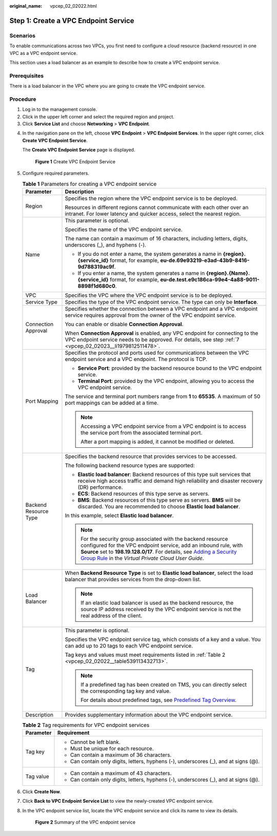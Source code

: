 :original_name: vpcep_02_02022.html

.. _vpcep_02_02022:

Step 1: Create a VPC Endpoint Service
=====================================

Scenarios
---------

To enable communications across two VPCs, you first need to configure a cloud resource (backend resource) in one VPC as a VPC endpoint service.

This section uses a load balancer as an example to describe how to create a VPC endpoint service.

Prerequisites
-------------

There is a load balancer in the VPC where you are going to create the VPC endpoint service.

Procedure
---------

#. Log in to the management console.
#. Click |image1| in the upper left corner and select the required region and project.
#. Click **Service List** and choose **Networking** > **VPC Endpoint**.

4. In the navigation pane on the left, choose **VPC Endpoint** > **VPC Endpoint Services**. In the upper right corner, click **Create VPC Endpoint Service**.

   The **Create VPC Endpoint Service** page is displayed.


   .. figure:: /_static/images/en-us_image_0000002183621541.png
      :alt: **Figure 1** Create VPC Endpoint Service

      **Figure 1** Create VPC Endpoint Service

5. Configure required parameters.

   .. _vpcep_02_02022__table20351132821713:

   .. table:: **Table 1** Parameters for creating a VPC endpoint service

      +-----------------------------------+---------------------------------------------------------------------------------------------------------------------------------------------------------------------------------------------------------------------------------------------------------------------------------------------------------------------------------------------------------+
      | Parameter                         | Description                                                                                                                                                                                                                                                                                                                                             |
      +===================================+=========================================================================================================================================================================================================================================================================================================================================================+
      | Region                            | Specifies the region where the VPC endpoint service is to be deployed.                                                                                                                                                                                                                                                                                  |
      |                                   |                                                                                                                                                                                                                                                                                                                                                         |
      |                                   | Resources in different regions cannot communicate with each other over an intranet. For lower latency and quicker access, select the nearest region.                                                                                                                                                                                                    |
      +-----------------------------------+---------------------------------------------------------------------------------------------------------------------------------------------------------------------------------------------------------------------------------------------------------------------------------------------------------------------------------------------------------+
      | Name                              | This parameter is optional.                                                                                                                                                                                                                                                                                                                             |
      |                                   |                                                                                                                                                                                                                                                                                                                                                         |
      |                                   | Specifies the name of the VPC endpoint service.                                                                                                                                                                                                                                                                                                         |
      |                                   |                                                                                                                                                                                                                                                                                                                                                         |
      |                                   | The name can contain a maximum of 16 characters, including letters, digits, underscores (_), and hyphens (-).                                                                                                                                                                                                                                           |
      |                                   |                                                                                                                                                                                                                                                                                                                                                         |
      |                                   | -  If you do not enter a name, the system generates a name in **{region}.{service_id}** format, for example, **eu-de.69e93219-e3ad-43b9-8416-9d788319ac9f**.                                                                                                                                                                                            |
      |                                   | -  If you enter a name, the system generates a name in **{region}.{Name}.{service_id}** format, for example, **eu-de.test.e9c186ca-99e4-4a88-9011-8898f1d680c0**.                                                                                                                                                                                       |
      +-----------------------------------+---------------------------------------------------------------------------------------------------------------------------------------------------------------------------------------------------------------------------------------------------------------------------------------------------------------------------------------------------------+
      | VPC                               | Specifies the VPC where the VPC endpoint service is to be deployed.                                                                                                                                                                                                                                                                                     |
      +-----------------------------------+---------------------------------------------------------------------------------------------------------------------------------------------------------------------------------------------------------------------------------------------------------------------------------------------------------------------------------------------------------+
      | Service Type                      | Specifies the type of the VPC endpoint service. The type can only be **Interface**.                                                                                                                                                                                                                                                                     |
      +-----------------------------------+---------------------------------------------------------------------------------------------------------------------------------------------------------------------------------------------------------------------------------------------------------------------------------------------------------------------------------------------------------+
      | Connection Approval               | Specifies whether the connection between a VPC endpoint and a VPC endpoint service requires approval from the owner of the VPC endpoint service.                                                                                                                                                                                                        |
      |                                   |                                                                                                                                                                                                                                                                                                                                                         |
      |                                   | You can enable or disable **Connection Approval**.                                                                                                                                                                                                                                                                                                      |
      |                                   |                                                                                                                                                                                                                                                                                                                                                         |
      |                                   | When **Connection Approval** is enabled, any VPC endpoint for connecting to the VPC endpoint service needs to be approved. For details, see step :ref:`7 <vpcep_02_02023__li1979812511478>`.                                                                                                                                                            |
      +-----------------------------------+---------------------------------------------------------------------------------------------------------------------------------------------------------------------------------------------------------------------------------------------------------------------------------------------------------------------------------------------------------+
      | Port Mapping                      | Specifies the protocol and ports used for communications between the VPC endpoint service and a VPC endpoint. The protocol is TCP.                                                                                                                                                                                                                      |
      |                                   |                                                                                                                                                                                                                                                                                                                                                         |
      |                                   | -  **Service Port**: provided by the backend resource bound to the VPC endpoint service.                                                                                                                                                                                                                                                                |
      |                                   | -  **Terminal Port**: provided by the VPC endpoint, allowing you to access the VPC endpoint service.                                                                                                                                                                                                                                                    |
      |                                   |                                                                                                                                                                                                                                                                                                                                                         |
      |                                   | The service and terminal port numbers range from **1** to **65535**. A maximum of 50 port mappings can be added at a time.                                                                                                                                                                                                                              |
      |                                   |                                                                                                                                                                                                                                                                                                                                                         |
      |                                   | .. note::                                                                                                                                                                                                                                                                                                                                               |
      |                                   |                                                                                                                                                                                                                                                                                                                                                         |
      |                                   |    Accessing a VPC endpoint service from a VPC endpoint is to access the service port from the associated terminal port.                                                                                                                                                                                                                                |
      |                                   |                                                                                                                                                                                                                                                                                                                                                         |
      |                                   |    After a port mapping is added, it cannot be modified or deleted.                                                                                                                                                                                                                                                                                     |
      +-----------------------------------+---------------------------------------------------------------------------------------------------------------------------------------------------------------------------------------------------------------------------------------------------------------------------------------------------------------------------------------------------------+
      | Backend Resource Type             | Specifies the backend resource that provides services to be accessed.                                                                                                                                                                                                                                                                                   |
      |                                   |                                                                                                                                                                                                                                                                                                                                                         |
      |                                   | The following backend resource types are supported:                                                                                                                                                                                                                                                                                                     |
      |                                   |                                                                                                                                                                                                                                                                                                                                                         |
      |                                   | -  **Elastic load balancer**: Backend resources of this type suit services that receive high access traffic and demand high reliability and disaster recovery (DR) performance.                                                                                                                                                                         |
      |                                   | -  **ECS**: Backend resources of this type serve as servers.                                                                                                                                                                                                                                                                                            |
      |                                   | -  **BMS**: Backend resources of this type serve as servers. **BMS** will be discarded. You are recommended to choose **Elastic load balancer**.                                                                                                                                                                                                        |
      |                                   |                                                                                                                                                                                                                                                                                                                                                         |
      |                                   | In this example, select **Elastic load balancer**.                                                                                                                                                                                                                                                                                                      |
      |                                   |                                                                                                                                                                                                                                                                                                                                                         |
      |                                   | .. note::                                                                                                                                                                                                                                                                                                                                               |
      |                                   |                                                                                                                                                                                                                                                                                                                                                         |
      |                                   |    For the security group associated with the backend resource configured for the VPC endpoint service, add an inbound rule, with **Source** set to **198.19.128.0/17**. For details, see `Adding a Security Group Rule <https://docs.otc.t-systems.com/en-us/usermanual/vpc/en-us_topic_0030969470.html>`__ in the *Virtual Private Cloud User Guide*. |
      +-----------------------------------+---------------------------------------------------------------------------------------------------------------------------------------------------------------------------------------------------------------------------------------------------------------------------------------------------------------------------------------------------------+
      | Load Balancer                     | When **Backend Resource Type** is set to **Elastic load balancer**, select the load balancer that provides services from the drop-down list.                                                                                                                                                                                                            |
      |                                   |                                                                                                                                                                                                                                                                                                                                                         |
      |                                   | .. note::                                                                                                                                                                                                                                                                                                                                               |
      |                                   |                                                                                                                                                                                                                                                                                                                                                         |
      |                                   |    If an elastic load balancer is used as the backend resource, the source IP address received by the VPC endpoint service is not the real address of the client.                                                                                                                                                                                       |
      +-----------------------------------+---------------------------------------------------------------------------------------------------------------------------------------------------------------------------------------------------------------------------------------------------------------------------------------------------------------------------------------------------------+
      | Tag                               | This parameter is optional.                                                                                                                                                                                                                                                                                                                             |
      |                                   |                                                                                                                                                                                                                                                                                                                                                         |
      |                                   | Specifies the VPC endpoint service tag, which consists of a key and a value. You can add up to 20 tags to each VPC endpoint service.                                                                                                                                                                                                                    |
      |                                   |                                                                                                                                                                                                                                                                                                                                                         |
      |                                   | Tag keys and values must meet requirements listed in :ref:`Table 2 <vpcep_02_02022__table539113432713>`.                                                                                                                                                                                                                                                |
      |                                   |                                                                                                                                                                                                                                                                                                                                                         |
      |                                   | .. note::                                                                                                                                                                                                                                                                                                                                               |
      |                                   |                                                                                                                                                                                                                                                                                                                                                         |
      |                                   |    If a predefined tag has been created on TMS, you can directly select the corresponding tag key and value.                                                                                                                                                                                                                                            |
      |                                   |                                                                                                                                                                                                                                                                                                                                                         |
      |                                   |    For details about predefined tags, see `Predefined Tag Overview <https://docs.otc.t-systems.com/usermanual/tms/en-us_topic_0056266269.html>`__.                                                                                                                                                                                                      |
      +-----------------------------------+---------------------------------------------------------------------------------------------------------------------------------------------------------------------------------------------------------------------------------------------------------------------------------------------------------------------------------------------------------+
      | Description                       | Provides supplementary information about the VPC endpoint service.                                                                                                                                                                                                                                                                                      |
      +-----------------------------------+---------------------------------------------------------------------------------------------------------------------------------------------------------------------------------------------------------------------------------------------------------------------------------------------------------------------------------------------------------+

   .. _vpcep_02_02022__table539113432713:

   .. table:: **Table 2** Tag requirements for VPC endpoint services

      +-----------------------------------+--------------------------------------------------------------------------------------+
      | Parameter                         | Requirement                                                                          |
      +===================================+======================================================================================+
      | Tag key                           | -  Cannot be left blank.                                                             |
      |                                   | -  Must be unique for each resource.                                                 |
      |                                   | -  Can contain a maximum of 36 characters.                                           |
      |                                   | -  Can contain only digits, letters, hyphens (-), underscores (_), and at signs (@). |
      +-----------------------------------+--------------------------------------------------------------------------------------+
      | Tag value                         | -  Can contain a maximum of 43 characters.                                           |
      |                                   | -  Can contain only digits, letters, hyphens (-), underscores (_), and at signs (@). |
      +-----------------------------------+--------------------------------------------------------------------------------------+

6. Click **Create Now**.

7. Click **Back to VPC Endpoint Service List** to view the newly-created VPC endpoint service.

8. .. _vpcep_02_02022__li837613314320:

   In the VPC endpoint service list, locate the VPC endpoint service and click its name to view its details.


   .. figure:: /_static/images/en-us_image_0000002148325420.png
      :alt: **Figure 2** Summary of the VPC endpoint service

      **Figure 2** Summary of the VPC endpoint service

.. |image1| image:: /_static/images/en-us_image_0000001979891813.png

